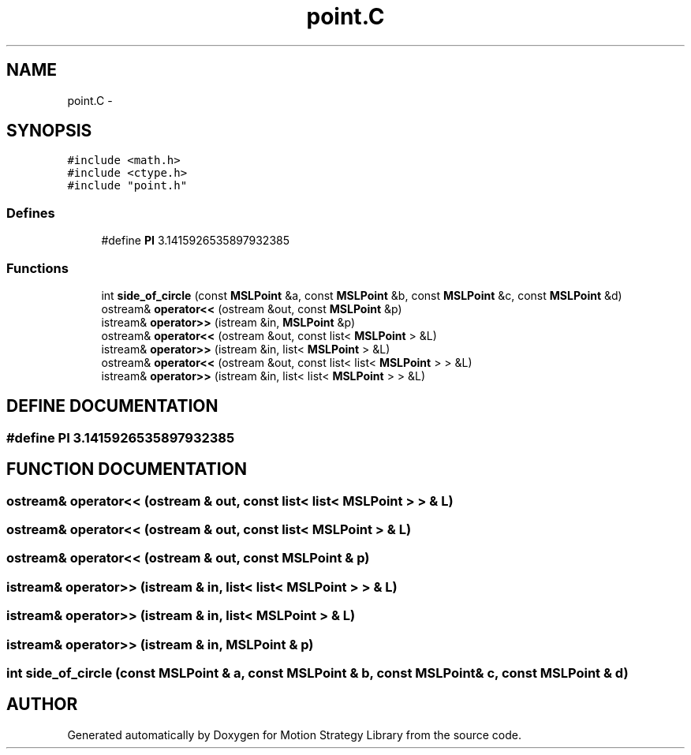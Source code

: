 .TH "point.C" 3 "8 Nov 2001" "Motion Strategy Library" \" -*- nroff -*-
.ad l
.nh
.SH NAME
point.C \- 
.SH SYNOPSIS
.br
.PP
\fC#include <math.h>\fR
.br
\fC#include <ctype.h>\fR
.br
\fC#include "point.h"\fR
.br

.SS Defines

.in +1c
.ti -1c
.RI "#define \fBPI\fR  3.1415926535897932385"
.br
.in -1c
.SS Functions

.in +1c
.ti -1c
.RI "int \fBside_of_circle\fR (const \fBMSLPoint\fR &a, const \fBMSLPoint\fR &b, const \fBMSLPoint\fR &c, const \fBMSLPoint\fR &d)"
.br
.ti -1c
.RI "ostream& \fBoperator<<\fR (ostream &out, const \fBMSLPoint\fR &p)"
.br
.ti -1c
.RI "istream& \fBoperator>>\fR (istream &in, \fBMSLPoint\fR &p)"
.br
.ti -1c
.RI "ostream& \fBoperator<<\fR (ostream &out, const list< \fBMSLPoint\fR > &L)"
.br
.ti -1c
.RI "istream& \fBoperator>>\fR (istream &in, list< \fBMSLPoint\fR > &L)"
.br
.ti -1c
.RI "ostream& \fBoperator<<\fR (ostream &out, const list< list< \fBMSLPoint\fR > > &L)"
.br
.ti -1c
.RI "istream& \fBoperator>>\fR (istream &in, list< list< \fBMSLPoint\fR > > &L)"
.br
.in -1c
.SH DEFINE DOCUMENTATION
.PP 
.SS #define PI  3.1415926535897932385
.PP
.SH FUNCTION DOCUMENTATION
.PP 
.SS ostream& operator<< (ostream & out, const list< list< \fBMSLPoint\fR > > & L)
.PP
.SS ostream& operator<< (ostream & out, const list< \fBMSLPoint\fR > & L)
.PP
.SS ostream& operator<< (ostream & out, const \fBMSLPoint\fR & p)
.PP
.SS istream& operator>> (istream & in, list< list< \fBMSLPoint\fR > > & L)
.PP
.SS istream& operator>> (istream & in, list< \fBMSLPoint\fR > & L)
.PP
.SS istream& operator>> (istream & in, \fBMSLPoint\fR & p)
.PP
.SS int side_of_circle (const \fBMSLPoint\fR & a, const \fBMSLPoint\fR & b, const \fBMSLPoint\fR & c, const \fBMSLPoint\fR & d)
.PP
.SH AUTHOR
.PP 
Generated automatically by Doxygen for Motion Strategy Library from the source code.